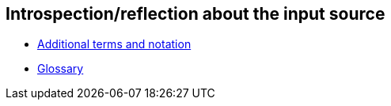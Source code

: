
== Introspection/reflection about the input source

- link:./terms.adoc[Additional terms and notation]

- link:./glossary.adoc[Glossary]

